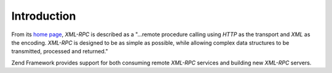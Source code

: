 .. _zend.xmlrpc.introduction:

Introduction
============

From its `home page`_, *XML-RPC* is described as a "...remote procedure calling using *HTTP* as the transport and *XML* as the encoding. *XML-RPC* is designed to be as simple as possible, while allowing complex data structures to be transmitted, processed and returned."

Zend Framework provides support for both consuming remote *XML-RPC* services and building new *XML-RPC* servers.



.. _`home page`: http://www.xmlrpc.com/
